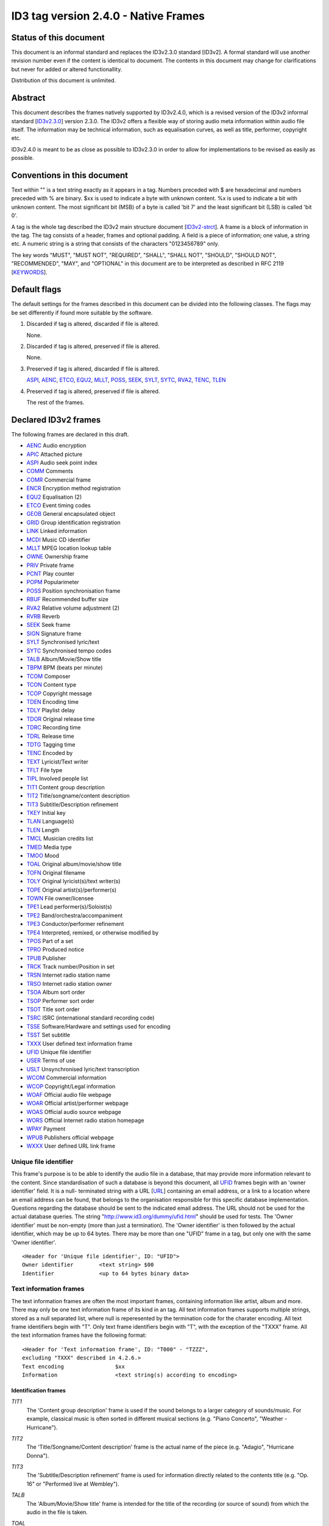 =====================================
ID3 tag version 2.4.0 - Native Frames
=====================================

Status of this document
-----------------------

This document is an informal standard and replaces the ID3v2.3.0 standard 
[ID3v2]. A formal standard will use another revision number even if the 
content is identical to document. The contents in this document may change 
for clarifications but never for added or altered functionallity.

Distribution of this document is unlimited.


Abstract
--------

This document describes the frames natively supported by ID3v2.4.0, which 
is a revised version of the ID3v2 informal standard [ID3v2.3.0_] version 
2.3.0. The ID3v2 offers a flexible way of storing audio meta information 
within audio file itself. The information may be technical information, 
such as equalisation curves, as well as title, performer, copyright etc.

ID3v2.4.0 is meant to be as close as possible to ID3v2.3.0 in order to 
allow for implementations to be revised as easily as possible.


Conventions in this document
----------------------------

Text within "" is a text string exactly as it appears in a tag. Numbers 
preceded with $ are hexadecimal and numbers preceded with % are binary. $xx 
is used to indicate a byte with unknown content. %x is used to indicate a 
bit with unknown content. The most significant bit (MSB) of a byte is 
called 'bit 7' and the least significant bit (LSB) is called 'bit 0'.

A tag is the whole tag described the ID3v2 main structure document 
[ID3v2-strct_]. A frame is a block of information in the tag. The tag 
consists of a header, frames and optional padding. A field is a piece of 
information; one value, a string etc. A numeric string is a string that 
consists of the characters "0123456789" only.

The key words "MUST", "MUST NOT", "REQUIRED", "SHALL", "SHALL NOT", 
"SHOULD", "SHOULD NOT", "RECOMMENDED",  "MAY", and "OPTIONAL" in this 
document are to be interpreted as described in RFC 2119 [KEYWORDS_].


Default flags
-------------

The default settings for the frames described in this document can be 
divided into the following classes. The flags may be set differently if 
found more suitable by the software.

1. Discarded if tag is altered, discarded if file is altered.

   None.

2. Discarded if tag is altered, preserved if file is altered.

   None.

3. Preserved if tag is altered, discarded if file is altered.

   ASPI_, AENC_, ETCO_, EQU2_, MLLT_, POSS_, SEEK_, SYLT_, SYTC_, RVA2_, 
   TENC_, TLEN_

4. Preserved if tag is altered, preserved if file is altered.

   The rest of the frames.


Declared ID3v2 frames
---------------------

The following frames are declared in this draft.

* AENC_ Audio encryption
* APIC_ Attached picture
* ASPI_ Audio seek point index

* COMM_ Comments
* COMR_ Commercial frame

* ENCR_ Encryption method registration
* EQU2_ Equalisation (2)
* ETCO_ Event timing codes

* GEOB_ General encapsulated object
* GRID_ Group identification registration

* LINK_ Linked information

* MCDI_ Music CD identifier
* MLLT_ MPEG location lookup table

* OWNE_ Ownership frame

* PRIV_ Private frame
* PCNT_ Play counter
* POPM_ Popularimeter
* POSS_ Position synchronisation frame

* RBUF_ Recommended buffer size
* RVA2_ Relative volume adjustment (2)
* RVRB_ Reverb

* SEEK_ Seek frame
* SIGN_ Signature frame
* SYLT_ Synchronised lyric/text
* SYTC_ Synchronised tempo codes


* TALB_ Album/Movie/Show title
* TBPM_ BPM (beats per minute)
* TCOM_ Composer
* TCON_ Content type
* TCOP_ Copyright message
* TDEN_ Encoding time
* TDLY_ Playlist delay
* TDOR_ Original release time
* TDRC_ Recording time
* TDRL_ Release time
* TDTG_ Tagging time
* TENC_ Encoded by
* TEXT_ Lyricist/Text writer
* TFLT_ File type
* TIPL_ Involved people list
* TIT1_ Content group description
* TIT2_ Title/songname/content description
* TIT3_ Subtitle/Description refinement
* TKEY_ Initial key
* TLAN_ Language(s)
* TLEN_ Length
* TMCL_ Musician credits list
* TMED_ Media type
* TMOO_ Mood
* TOAL_ Original album/movie/show title
* TOFN_ Original filename
* TOLY_ Original lyricist(s)/text writer(s)
* TOPE_ Original artist(s)/performer(s)
* TOWN_ File owner/licensee
* TPE1_ Lead performer(s)/Soloist(s)
* TPE2_ Band/orchestra/accompaniment
* TPE3_ Conductor/performer refinement
* TPE4_ Interpreted, remixed, or otherwise modified by
* TPOS_ Part of a set
* TPRO_ Produced notice
* TPUB_ Publisher
* TRCK_ Track number/Position in set
* TRSN_ Internet radio station name
* TRSO_ Internet radio station owner
* TSOA_ Album sort order
* TSOP_ Performer sort order
* TSOT_ Title sort order
* TSRC_ ISRC (international standard recording code)
* TSSE_ Software/Hardware and settings used for encoding
* TSST_ Set subtitle
* TXXX_ User defined text information frame

* UFID_ Unique file identifier
* USER_ Terms of use
* USLT_ Unsynchronised lyric/text transcription

* WCOM_ Commercial information
* WCOP_ Copyright/Legal information
* WOAF_ Official audio file webpage
* WOAR_ Official artist/performer webpage
* WOAS_ Official audio source webpage
* WORS_ Official Internet radio station homepage
* WPAY_ Payment
* WPUB_ Publishers official webpage
* WXXX_ User defined URL link frame


.. _UFID:

Unique file identifier
^^^^^^^^^^^^^^^^^^^^^^

This frame's purpose is to be able to identify the audio file in a 
database, that may provide more information relevant to the content. Since 
standardisation of such a database is beyond this document, all UFID_ frames 
begin with an 'owner identifier' field. It is a null- terminated string 
with a URL [URL_] containing an email address, or a link to a location where 
an email address can be found, that belongs to the organisation responsible 
for this specific database implementation. Questions regarding the database 
should be sent to the indicated email address. The URL should not be used 
for the actual database queries. The string 
"http://www.id3.org/dummy/ufid.html" should be used for tests. The 'Owner 
identifier' must be non-empty (more than just a termination). The 'Owner 
identifier' is then followed by the actual identifier, which may be up to 
64 bytes. There may be more than one "UFID" frame in a tag, but only one 
with the same 'Owner identifier'.

::

    <Header for 'Unique file identifier', ID: "UFID">
    Owner identifier        <text string> $00
    Identifier              <up to 64 bytes binary data>


Text information frames
^^^^^^^^^^^^^^^^^^^^^^^

The text information frames are often the most important frames, containing 
information like artist, album and more. There may only be one text 
information frame of its kind in an tag. All text information frames 
supports multiple strings, stored as a null separated list, where null is 
reperesented by the termination code for the charater encoding. All text 
frame identifiers begin with "T". Only text frame identifiers begin with 
"T", with the exception of the "TXXX" frame. All the text information 
frames have the following format::

    <Header for 'Text information frame', ID: "T000" - "TZZZ",
    excluding "TXXX" described in 4.2.6.>
    Text encoding                $xx
    Information                  <text string(s) according to encoding>


Identification frames
"""""""""""""""""""""

.. _TIT1:

*TIT1*
    The 'Content group description' frame is used if the sound belongs to
    a larger category of sounds/music. For example, classical music is
    often sorted in different musical sections (e.g. "Piano Concerto",
    "Weather - Hurricane").

.. _TIT2:

*TIT2*
    The 'Title/Songname/Content description' frame is the actual name of 
    the piece (e.g. "Adagio", "Hurricane Donna").

.. _TIT3:

*TIT3*
    The 'Subtitle/Description refinement' frame is used for information 
    directly related to the contents title (e.g. "Op. 16" or "Performed 
    live at Wembley").

.. _TALB:

*TALB*
    The 'Album/Movie/Show title' frame is intended for the title of the 
    recording (or source of sound) from which the audio in the file is taken.

.. _TOAL:

*TOAL*
    The 'Original album/movie/show title' frame is intended for the title 
    of the original recording (or source of sound), if for example the 
    music in the file should be a cover of a previously released song.

.. _TRCK:

*TRCK*
    The 'Track number/Position in set' frame is a numeric string containing 
    the order number of the audio-file on its original recording. This MAY 
    be extended with a "/" character and a numeric string containing the 
    total number of tracks/elements on the original recording. E.g. "4/9".

.. _TPOS:

*TPOS*
    The 'Part of a set' frame is a numeric string that describes which part 
    of a set the audio came from. This frame is used if the source 
    described in the "TALB" frame is divided into several mediums, e.g. a 
    double CD. The value MAY be extended with a "/" character and a numeric 
    string containing the total number of parts in the set. E.g. "1/2".

.. _TSST:

*TSST*
    The 'Set subtitle' frame is intended for the subtitle of the part of a 
    set this track belongs to.

.. _TSRC:

*TSRC*
    The 'ISRC' frame should contain the International Standard Recording 
    Code [ISRC_] (12 characters).


Involved persons frames
"""""""""""""""""""""""

.. _TPE1:

*TPE1*
    The 'Lead artist/Lead performer/Soloist/Performing group' is
    used for the main artist.

.. _TPE2:

*TPE2*
    The 'Band/Orchestra/Accompaniment' frame is used for additional 
    information about the performers in the recording.

.. _TPE3:

*TPE3*
    The 'Conductor' frame is used for the name of the conductor.

.. _TPE4:

*TPE4*
    The 'Interpreted, remixed, or otherwise modified by' frame contains 
    more information about the people behind a remix and similar 
    interpretations of another existing piece.

.. _TOPE:

*TOPE*
    The 'Original artist/performer' frame is intended for the performer of 
    the original recording, if for example the music in the file should be 
    a cover of a previously released song.

.. _TEXT:

*TEXT*
    The 'Lyricist/Text writer' frame is intended for the writer of the text 
    or lyrics in the recording.

.. _TOLY:

*TOLY*
    The 'Original lyricist/text writer' frame is intended for the text 
    writer of the original recording, if for example the music in the file 
    should be a cover of a previously released song.

.. _TCOM:

*TCOM*
    The 'Composer' frame is intended for the name of the composer.

.. _TMCL:

*TMCL*
    The 'Musician credits list' is intended as a mapping between 
    instruments and the musician that played it. Every odd field is an 
    instrument and every even is an artist or a comma delimited list of 
    artists.

.. _TIPL:

*TIPL*
    The 'Involved people list' is very similar to the musician credits 
    list, but maps between functions, like producer, and names.

.. _TENC:

*TENC*
    The 'Encoded by' frame contains the name of the person or organisation 
    that encoded the audio file. This field may contain a copyright 
    message, if the audio file also is copyrighted by the encoder.


Derived and subjective properties frames
""""""""""""""""""""""""""""""""""""""""

.. _TBPM:

*TBPM*
    The 'BPM' frame contains the number of beats per minute in the main 
    part of the audio. The BPM is an integer and represented as a numerical 
    string.

.. _TLEN:

*TLEN*
    The 'Length' frame contains the length of the audio file in 
    milliseconds, represented as a numeric string.

.. _TKEY:

*TKEY*
    The 'Initial key' frame contains the musical key in which the sound 
    starts. It is represented as a string with a maximum length of three 
    characters. The ground keys are represented with "A","B","C","D","E", 
    "F" and "G" and halfkeys represented with "b" and "#". Minor is 
    represented as "m", e.g. "Dbm" $00. Off key is represented with an "o" 
    only.

.. _TLAN:

*TLAN*
    The 'Language' frame should contain the languages of the text or lyrics 
    spoken or sung in the audio. The language is represented with three 
    characters according to ISO-639-2 [ISO-639-2_]. If more than one 
    language is used in the text their language codes should follow 
    according to the amount of their usage, e.g. "eng" $00 "sve" $00.

.. _TCON:

*TCON*
    The 'Content type', which ID3v1 was stored as a one byte numeric value 
    only, is now a string. You may use one or several of the ID3v1 types as 
    numerical strings, or, since the category list would be impossible to 
    maintain with accurate and up to date categories, define your own. 
    Example: "21" $00 "Eurodisco" $00

    You may also use any of the following keywords:
   
     | RX  Remix
     | CR  Cover

.. _TFLT:

*TFLT*
    The 'File type' frame indicates which type of audio this tag defines. 
    The following types and refinements are defined:

     | MIME   MIME type follows
     | MPG    MPEG Audio

        ====== ===========================
        /1     MPEG 1/2 layer I
        ------ ---------------------------
        /2     MPEG 1/2 layer II
        ------ ---------------------------
        /3     MPEG 1/2 layer III
        ------ ---------------------------
        /2.5   MPEG 2.5
        ------ ---------------------------
        /AAC   Advanced audio compression
        ====== ===========================

     | VQF    Transform-domain Weighted Interleave Vector Quantisation
     | PCM    Pulse Code Modulated audio

   but other types may be used, but not for these types though. This is
   used in a similar way to the predefined types in the "TMED_" frame,
   but without parentheses. If this frame is not present audio type is
   assumed to be "MPG".

.. _TMED:

*TMED*
    The 'Media type' frame describes from which media the sound originated. 
    This may be a text string or a reference to the predefined media types 
    found in the list below. Example: "VID/PAL/VHS" $00.

    DIG    Other digital media
      /A    Analogue transfer from media

    ANA    Other analogue media
      /WAC  Wax cylinder
      /8CA  8-track tape cassette

    CD     CD
      /A    Analogue transfer from media
      /DD   DDD
      /AD   ADD
      /AA   AAD

    LD     Laserdisc

    TT     Turntable records
      /33    33.33 rpm
      /45    45 rpm
      /71    71.29 rpm
      /76    76.59 rpm
      /78    78.26 rpm
      /80    80 rpm

    MD     MiniDisc
      /A    Analogue transfer from media

    DAT    DAT
      /A    Analogue transfer from media
      /1    standard, 48 kHz/16 bits, linear
      /2    mode 2, 32 kHz/16 bits, linear
      /3    mode 3, 32 kHz/12 bits, non-linear, low speed
      /4    mode 4, 32 kHz/12 bits, 4 channels
      /5    mode 5, 44.1 kHz/16 bits, linear
      /6    mode 6, 44.1 kHz/16 bits, 'wide track' play

    DCC    DCC
      /A    Analogue transfer from media

    DVD    DVD
      /A    Analogue transfer from media

    TV     Television
      /PAL    PAL
      /NTSC   NTSC
      /SECAM  SECAM

    VID    Video
      /PAL    PAL
      /NTSC   NTSC
      /SECAM  SECAM
      /VHS    VHS
      /SVHS   S-VHS
      /BETA   BETAMAX

    RAD    Radio
      /FM   FM
      /AM   AM
      /LW   LW
      /MW   MW

    TEL    Telephone
      /I    ISDN

    MC     MC (normal cassette)
      /4    4.75 cm/s (normal speed for a two sided cassette)
      /9    9.5 cm/s
      /I    Type I cassette (ferric/normal)
      /II   Type II cassette (chrome)
      /III  Type III cassette (ferric chrome)
      /IV   Type IV cassette (metal)

    REE    Reel
      /9    9.5 cm/s
      /19   19 cm/s
      /38   38 cm/s
      /76   76 cm/s
      /I    Type I cassette (ferric/normal)
      /II   Type II cassette (chrome)
      /III  Type III cassette (ferric chrome)
      /IV   Type IV cassette (metal)

.. _TMOO:

*TMOO*
    The 'Mood' frame is intended to reflect the mood of the audio with a
    few keywords, e.g. "Romantic" or "Sad".


Rights and license frames
"""""""""""""""""""""""""

.. _TCOP:

*TCOP*
    The 'Copyright message' frame, in which the string must begin with a 
    year and a space character (making five characters), is intended for 
    the copyright holder of the original sound, not the audio file itself. 
    The absence of this frame means only that the copyright information is 
    unavailable or has been removed, and must not be interpreted to mean 
    that the audio is public domain. Every time this field is displayed the 
    field must be preceded with "Copyright " (C) " ", where (C) is one 
    character showing a C in a circle.

.. _TPRO:

*TPRO*
    The 'Produced notice' frame, in which the string must begin with a year 
    and a space character (making five characters), is intended for the 
    production copyright holder of the original sound, not the audio file 
    itself. The absence of this frame means only that the production 
    copyright information is unavailable or has been removed, and must not 
    be interpreted to mean that the audio is public domain. Every time this 
    field is displayed the field must be preceded with "Produced " (P) " ", 
    where (P) is one character showing a P in a circle.

.. _TPUB:

*TPUB*
    The 'Publisher' frame simply contains the name of the label or publisher.

.. _TOWN:

*TOWN*
    The 'File owner/licensee' frame contains the name of the owner or 
    licensee of the file and it's contents.

.. _TRSN:

*TRSN*
    The 'Internet radio station name' frame contains the name of the 
    internet radio station from which the audio is streamed.

.. _TRSO:

*TRSO*
    The 'Internet radio station owner' frame contains the name of the owner 
    of the internet radio station from which the audio is streamed.

Other text frames
"""""""""""""""""

.. _TOFN:

*TOFN*
    The 'Original filename' frame contains the preferred filename for the 
    file, since some media doesn't allow the desired length of the 
    filename. The filename is case sensitive and includes its suffix.

.. _TDLY:

*TDLY*
    The 'Playlist delay' defines the numbers of milliseconds of silence 
    that should be inserted before this audio. The value zero indicates 
    that this is a part of a multifile audio track that should be played 
    continuously.

.. _TDEN:

*TDEN*
    The 'Encoding time' frame contains a timestamp describing when the 
    audio was encoded. Timestamp format is described in the ID3v2 structure 
    document [ID3v2-strct_].

.. _TDOR:

*TDOR*
    The 'Original release time' frame contains a timestamp describing when 
    the original recording of the audio was released. Timestamp format is 
    described in the ID3v2 structure document [ID3v2-strct_].

.. _TDRC:

*TDRC*
    The 'Recording time' frame contains a timestamp describing when the 
    audio was recorded. Timestamp format is described in the ID3v2 
    structure document [ID3v2-strct_].

.. _TDRL:

*TDRL*
    The 'Release time' frame contains a timestamp describing when the audio 
    was first released. Timestamp format is described in the ID3v2 
    structure document [ID3v2-strct_].

.. _TDTG:

*TDTG*
    The 'Tagging time' frame contains a timestamp describing then the audio 
    was tagged. Timestamp format is described in the ID3v2 structure 
    document [ID3v2-strct_].

.. _TSSE:

*TSSE*
    The 'Software/Hardware and settings used for encoding' frame includes 
    the used audio encoder and its settings when the file was encoded. 
    Hardware refers to hardware encoders, not the computer on which a 
    program was run.

.. _TSOA:

*TSOA*
    The 'Album sort order' frame defines a string which should be used 
    instead of the album name (TALB_) for sorting purposes. E.g. an album 
    named "A Soundtrack" might preferably be sorted as "Soundtrack".

.. _TSOP:

*TSOP*
    The 'Performer sort order' frame defines a string which should be used 
    instead of the performer (TPE2_) for sorting purposes.

.. _TSOT:

*TSOT*
    The 'Title sort order' frame defines a string which should be used 
    instead of the title (TIT2_) for sorting purposes.


.. _TXXX:

User defined text information frame
"""""""""""""""""""""""""""""""""""

This frame is intended for one-string text information concerning the audio 
file in a similar way to the other "T"-frames. The frame body consists of a 
description of the string, represented as a terminated string, followed by 
the actual string. There may be more than one "TXXX" frame in each tag, but 
only one with the same description.

::

    <Header for 'User defined text information frame', ID: "TXXX">
    Text encoding     $xx
    Description       <text string according to encoding> $00 (00)
    Value             <text string according to encoding>


URL link frames
^^^^^^^^^^^^^^^

With these frames dynamic data such as webpages with touring information, 
price information or plain ordinary news can be added to the tag. There may 
only be one URL [URL] link frame of its kind in an tag, except when stated 
otherwise in the frame description. If the text string is followed by a 
string termination, all the following information should be ignored and not 
be displayed. All URL link frame identifiers begins with "W". Only URL link 
frame identifiers begins with "W", except for "WXXX". All URL link frames 
have the following format::

    <Header for 'URL link frame', ID: "W000" - "WZZZ", excluding "WXXX"
    described in 4.3.2.>
    URL              <text string>


URL link frames - details
"""""""""""""""""""""""""

.. _WCOM:

*WCOM*
    The 'Commercial information' frame is a URL pointing at a webpage with 
    information such as where the album can be bought. There may be more 
    than one "WCOM" frame in a tag, but not with the same content.

.. _WCOP:

*WCOP*
    The 'Copyright/Legal information' frame is a URL pointing at a webpage 
    where the terms of use and ownership of the file is described.

.. _WOAF:

*WOAF*
    The 'Official audio file webpage' frame is a URL pointing at a file 
    specific webpage.

.. _WOAR:

*WOAR*
    The 'Official artist/performer webpage' frame is a URL pointing at the 
    artists official webpage. There may be more than one "WOAR" frame in a 
    tag if the audio contains more than one performer, but not with the 
    same content.

.. _WOAS:

*WOAS*
    The 'Official audio source webpage' frame is a URL pointing at the 
    official webpage for the source of the audio file, e.g. a movie.

.. _WORS:

*WORS*
    The 'Official Internet radio station homepage' contains a URL pointing 
    at the homepage of the internet radio station.

.. _WPAY:

*WPAY*
    The 'Payment' frame is a URL pointing at a webpage that will handle the 
    process of paying for this file.

.. _WPUB:

*WPUB*
    The 'Publishers official webpage' frame is a URL pointing at the 
    official webpage for the publisher.

.. _WXXX:

User defined URL link frame
"""""""""""""""""""""""""""

This frame is intended for URL [URL] links concerning the audio file in a 
similar way to the other "W"-frames. The frame body consists of a 
description of the string, represented as a terminated string, followed by 
the actual URL. The URL is always encoded with ISO-8859-1 [ISO-8859-1]. 
There may be more than one "WXXX" frame in each tag, but only one with the 
same description.

::

    <Header for 'User defined URL link frame', ID: "WXXX">
    Text encoding     $xx
    Description       <text string according to encoding> $00 (00)
    URL               <text string>


.. _MCDI:

Music CD identifier
^^^^^^^^^^^^^^^^^^^

This frame is intended for music that comes from a CD, so that the CD can 
be identified in databases such as the CDDB [CDDB]. The frame consists of a 
binary dump of the Table Of Contents, TOC, from the CD, which is a header 
of 4 bytes and then 8 bytes/track on the CD plus 8 bytes for the 'lead 
out', making a maximum of 804 bytes. The offset to the beginning of every 
track on the CD should be described with a four bytes absolute CD-frame 
address per track, and not with absolute time. When this frame is used the 
presence of a valid "TRCK" frame is REQUIRED, even if the CD's only got one 
track. It is recommended that this frame is always added to tags 
originating from CDs. There may only be one "MCDI" frame in each tag.

::

    <Header for 'Music CD identifier', ID: "MCDI">
    CD TOC                <binary data>


.. _ETCO:

Event timing codes
^^^^^^^^^^^^^^^^^^

This frame allows synchronisation with key events in the audio. The header is::

    <Header for 'Event timing codes', ID: "ETCO">
    Time stamp format    $xx

Where time stamp format is::

    $01  Absolute time, 32 bit sized, using MPEG [MPEG] frames as unit
    $02  Absolute time, 32 bit sized, using milliseconds as unit

Absolute time means that every stamp contains the time from the beginning 
of the file.

Followed by a list of key events in the following format::

    Type of event   $xx
    Time stamp      $xx (xx ...)

The 'Time stamp' is set to zero if directly at the beginning of the sound 
or after the previous event. All events MUST be sorted in chronological 
order. The type of event is as follows::

    $00  padding (has no meaning)
    $01  end of initial silence
    $02  intro start
    $03  main part start
    $04  outro start
    $05  outro end
    $06  verse start
    $07  refrain start
    $08  interlude start
    $09  theme start
    $0A  variation start
    $0B  key change
    $0C  time change
    $0D  momentary unwanted noise (Snap, Crackle & Pop)
    $0E  sustained noise
    $0F  sustained noise end
    $10  intro end
    $11  main part end
    $12  verse end
    $13  refrain end
    $14  theme end
    $15  profanity
    $16  profanity end

    $17-$DF  reserved for future use

    $E0-$EF  not predefined synch 0-F

    $F0-$FC  reserved for future use

    $FD  audio end (start of silence)
    $FE  audio file ends
    $FF  one more byte of events follows (all the following bytes with
         the value $FF have the same function)

Terminating the start events such as "intro start" is OPTIONAL. The 'Not 
predefined synch's ($E0-EF) are for user events. You might want to 
synchronise your music to something, like setting off an explosion 
on-stage, activating a screensaver etc.

There may only be one "ETCO" frame in each tag.


.. _MLLT:

MPEG location lookup table
^^^^^^^^^^^^^^^^^^^^^^^^^^

To increase performance and accuracy of jumps within a MPEG [MPEG] audio 
file, frames with time codes in different locations in the file might be 
useful. This ID3v2 frame includes references that the software can use to 
calculate positions in the file. After the frame header follows a 
descriptor of how much the 'frame counter' should be increased for every 
reference. If this value is two then the first reference points out the 
second frame, the 2nd reference the 4th frame, the 3rd reference the 6th 
frame etc. In a similar way the 'bytes between reference' and 'milliseconds 
between reference' points out bytes and milliseconds respectively.

Each reference consists of two parts; a certain number of bits, as defined 
in 'bits for bytes deviation', that describes the difference between what 
is said in 'bytes between reference' and the reality and a certain number 
of bits, as defined in 'bits for milliseconds deviation', that describes 
the difference between what is said in 'milliseconds between reference' and 
the reality. The number of bits in every reference, i.e. 'bits for bytes 
deviation'+'bits for milliseconds deviation', must be a multiple of four. 
There may only be one "MLLT" frame in each tag.

::

    <Header for 'Location lookup table', ID: "MLLT">
    MPEG frames between reference  $xx xx
    Bytes between reference        $xx xx xx
    Milliseconds between reference $xx xx xx
    Bits for bytes deviation       $xx
    Bits for milliseconds dev.     $xx

Then for every reference the following data is included;

::

    Deviation in bytes         %xxx....
    Deviation in milliseconds  %xxx....


.. _SYTC:

Synchronised tempo codes
^^^^^^^^^^^^^^^^^^^^^^^^

For a more accurate description of the tempo of a musical piece, this frame 
might be used. After the header follows one byte describing which time 
stamp format should be used. Then follows one or more tempo codes. Each 
tempo code consists of one tempo part and one time part. The tempo is in 
BPM described with one or two bytes. If the first byte has the value $FF, 
one more byte follows, which is added to the first giving a range from 2 - 
510 BPM, since $00 and $01 is reserved. $00 is used to describe a beat-free 
time period, which is not the same as a music-free time period. $01 is used 
to indicate one single beat-stroke followed by a beat-free period.

The tempo descriptor is followed by a time stamp. Every time the tempo in 
the music changes, a tempo descriptor may indicate this for the player. All 
tempo descriptors MUST be sorted in chronological order. The first 
beat-stroke in a time-period is at the same time as the beat description 
occurs. There may only be one "SYTC" frame in each tag.

::

    <Header for 'Synchronised tempo codes', ID: "SYTC">
    Time stamp format   $xx
    Tempo data          <binary data>

Where time stamp format is::

    $01  Absolute time, 32 bit sized, using MPEG [MPEG] frames as unit
    $02  Absolute time, 32 bit sized, using milliseconds as unit

Absolute time means that every stamp contains the time from the beginning 
of the file.


.. _USLT:

Unsynchronised lyrics/text transcription
^^^^^^^^^^^^^^^^^^^^^^^^^^^^^^^^^^^^^^^^

This frame contains the lyrics of the song or a text transcription of other 
vocal activities. The head includes an encoding descriptor and a content 
descriptor. The body consists of the actual text. The 'Content descriptor' 
is a terminated string. If no descriptor is entered, 'Content descriptor' 
is $00 (00) only. Newline characters are allowed in the text. There may be 
more than one 'Unsynchronised lyrics/text transcription' frame in each tag, 
but only one with the same language and content descriptor.

::

    <Header for 'Unsynchronised lyrics/text transcription', ID: "USLT">
    Text encoding        $xx
    Language             $xx xx xx
    Content descriptor   <text string according to encoding> $00 (00)
    Lyrics/text          <full text string according to encoding>


.. _SYLT:

Synchronised lyrics/text
^^^^^^^^^^^^^^^^^^^^^^^^

This is another way of incorporating the words, said or sung lyrics, in the 
audio file as text, this time, however, in sync with the audio. It might 
also be used to describing events e.g. occurring on a stage or on the 
screen in sync with the audio. The header includes a content descriptor, 
represented with as terminated text string. If no descriptor is entered, 
'Content descriptor' is $00 (00) only.

::

    <Header for 'Synchronised lyrics/text', ID: "SYLT">
    Text encoding        $xx
    Language             $xx xx xx
    Time stamp format    $xx
    Content type         $xx
    Content descriptor   <text string according to encoding> $00 (00)

Content type::

    $00 is other
    $01 is lyrics
    $02 is text transcription
    $03 is movement/part name (e.g. "Adagio")
    $04 is events (e.g. "Don Quijote enters the stage")
    $05 is chord (e.g. "Bb F Fsus")
    $06 is trivia/'pop up' information
    $07 is URLs to webpages
    $08 is URLs to images

Time stamp format::

    $01  Absolute time, 32 bit sized, using MPEG [MPEG] frames as unit
    $02  Absolute time, 32 bit sized, using milliseconds as unit

Absolute time means that every stamp contains the time from the beginning 
of the file.

The text that follows the frame header differs from that of the 
unsynchronised lyrics/text transcription in one major way. Each syllable 
(or whatever size of text is considered to be convenient by the encoder) is 
a null terminated string followed by a time stamp denoting where in the 
sound file it belongs. Each sync thus has the following structure::

    Terminated text to be synced (typically a syllable)
    Sync identifier (terminator to above string)   $00 (00)
    Time stamp                                     $xx (xx ...)

The 'time stamp' is set to zero or the whole sync is omitted if located 
directly at the beginning of the sound. All time stamps should be sorted in 
chronological order. The sync can be considered as a validator of the 
subsequent string.

Newline characters are allowed in all "SYLT" frames and MUST be used after 
every entry (name, event etc.) in a frame with the content type $03 - $04.

A few considerations regarding whitespace characters: Whitespace separating 
words should mark the beginning of a new word, thus occurring in front of 
the first syllable of a new word. This is also valid for new line 
characters. A syllable followed by a comma should not be broken apart with 
a sync (both the syllable and the comma should be before the sync).

An example: The "USLT" passage

::

     "Strangers in the night" $0A "Exchanging glances"

would be "SYLT" encoded as::

    "Strang" $00 xx xx "ers" $00 xx xx " in" $00 xx xx " the" $00 xx xx
    " night" $00 xx xx 0A "Ex" $00 xx xx "chang" $00 xx xx "ing" $00 xx
    xx "glan" $00 xx xx "ces" $00 xx xx

There may be more than one "SYLT" frame in each tag, but only one with the 
same language and content descriptor.


.. _COMM:

Comments
^^^^^^^^

This frame is intended for any kind of full text information that does not 
fit in any other frame. It consists of a frame header followed by encoding, 
language and content descriptors and is ended with the actual comment as a 
text string. Newline characters are allowed in the comment text string. 
There may be more than one comment frame in each tag, but only one with the 
same language and content descriptor.

::

    <Header for 'Comment', ID: "COMM">
    Text encoding          $xx
    Language               $xx xx xx
    Short content descrip. <text string according to encoding> $00 (00)
    The actual text        <full text string according to encoding>


.. _RVA2:

Relative volume adjustment (2)
^^^^^^^^^^^^^^^^^^^^^^^^^^^^^^

This is a more subjective frame than the previous ones. It allows the user 
to say how much he wants to increase/decrease the volume on each channel 
when the file is played. The purpose is to be able to align all files to a 
reference volume, so that you don't have to change the volume constantly. 
This frame may also be used to balance adjust the audio. The volume 
adjustment is encoded as a fixed point decibel value, 16 bit signed integer 
representing (adjustment*512), giving +/- 64 dB with a precision of 
0.001953125 dB. E.g. +2 dB is stored as $04 00 and -2 dB is $FC 00. There 
may be more than one "RVA2" frame in each tag, but only one with the same 
identification string.

::

    <Header for 'Relative volume adjustment (2)', ID: "RVA2">
    Identification          <text string> $00

The 'identification' string is used to identify the situation and/or device 
where this adjustment should apply. The following is then repeated for 
every channel

::

     Type of channel         $xx
     Volume adjustment       $xx xx
     Bits representing peak  $xx
     Peak volume             $xx (xx ...)


Type of channel::

    $00  Other
    $01  Master volume
    $02  Front right
    $03  Front left
    $04  Back right
    $05  Back left
    $06  Front centre
    $07  Back centre
    $08  Subwoofer

Bits representing peak can be any number between 0 and 255. 0 means that 
there is no peak volume field. The peak volume field is always padded to 
whole bytes, setting the most significant bits to zero.


.. _EQU2:

Equalisation (2)
^^^^^^^^^^^^^^^^

This is another subjective, alignment frame. It allows the user to 
predefine an equalisation curve within the audio file. There may be more 
than one "EQU2" frame in each tag, but only one with the same 
identification string.

::

    <Header of 'Equalisation (2)', ID: "EQU2">
    Interpolation method  $xx
    Identification        <text string> $00

The 'interpolation method' describes which method is preferred when an 
interpolation between the adjustment point that follows. The following 
methods are currently defined::

    $00  Band
         No interpolation is made. A jump from one adjustment level to
         another occurs in the middle between two adjustment points.
    $01  Linear
         Interpolation between adjustment points is linear.

The 'identification' string is used to identify the situation and/or device 
where this adjustment should apply. The following is then repeated for 
every adjustment point

::

    Frequency          $xx xx
    Volume adjustment  $xx xx

The frequency is stored in units of 1/2 Hz, giving it a range from 0 to 
32767 Hz.

The volume adjustment is encoded as a fixed point decibel value, 16 bit 
signed integer representing (adjustment*512), giving +/- 64 dB with a 
precision of 0.001953125 dB. E.g. +2 dB is stored as $04 00 and -2 dB is 
$FC 00.

Adjustment points should be ordered by frequency and one frequency should 
only be described once in the frame.

.. _RVRB:

Reverb
^^^^^^

Yet another subjective frame, with which you can adjust echoes of different 
kinds. Reverb left/right is the delay between every bounce in ms. Reverb 
bounces left/right is the number of bounces that should be made. $FF equals 
an infinite number of bounces. Feedback is the amount of volume that should 
be returned to the next echo bounce. $00 is 0%, $FF is 100%. If this value 
were $7F, there would be 50% volume reduction on the first bounce, 50% of 
that on the second and so on. Left to left means the sound from the left 
bounce to be played in the left speaker, while left to right means sound 
from the left bounce to be played in the right speaker.

'Premix left to right' is the amount of left sound to be mixed in the right 
before any reverb is applied, where $00 id 0% and $FF is 100%. 'Premix 
right to left' does the same thing, but right to left. Setting both premix 
to $FF would result in a mono output (if the reverb is applied symmetric). 
There may only be one "RVRB" frame in each tag.

::

    <Header for 'Reverb', ID: "RVRB">
    Reverb left (ms)                 $xx xx
    Reverb right (ms)                $xx xx
    Reverb bounces, left             $xx
    Reverb bounces, right            $xx
    Reverb feedback, left to left    $xx
    Reverb feedback, left to right   $xx
    Reverb feedback, right to right  $xx
    Reverb feedback, right to left   $xx
    Premix left to right             $xx
    Premix right to left             $xx

.. _APIC:

Attached picture
^^^^^^^^^^^^^^^^

This frame contains a picture directly related to the audio file. Image 
format is the MIME type and subtype [MIME_] for the image. In the event 
that the MIME media type name is omitted, "image/" will be implied. The 
"image/png" [PNG_] or "image/jpeg" [`JFIF`_] picture format should be 
used when interoperability is wanted. Description is a short description of 
the picture, represented as a terminated text string. There may be several 
pictures attached to one file, each in their individual "APIC" frame, but 
only one with the same content descriptor. There may only be one picture 
with the picture type declared as picture type $01 and $02 respectively. 
There is the possibility to put only a link to the image file by using the 
'MIME type' "-->" and having a complete URL [URL] instead of picture data. 
The use of linked files should however be used sparingly since there is the 
risk of separation of files.

::

    <Header for 'Attached picture', ID: "APIC">
    Text encoding      $xx
    MIME type          <text string> $00
    Picture type       $xx
    Description        <text string according to encoding> $00 (00)
    Picture data       <binary data>


Picture type::

    $00  Other
    $01  32x32 pixels 'file icon' (PNG only)
    $02  Other file icon
    $03  Cover (front)
    $04  Cover (back)
    $05  Leaflet page
    $06  Media (e.g. label side of CD)
    $07  Lead artist/lead performer/soloist
    $08  Artist/performer
    $09  Conductor
    $0A  Band/Orchestra
    $0B  Composer
    $0C  Lyricist/text writer
    $0D  Recording Location
    $0E  During recording
    $0F  During performance
    $10  Movie/video screen capture
    $11  A bright coloured fish
    $12  Illustration
    $13  Band/artist logotype
    $14  Publisher/Studio logotype

.. _GEOB:

General encapsulated object
^^^^^^^^^^^^^^^^^^^^^^^^^^^

In this frame any type of file can be encapsulated. After the header, 
'Frame size' and 'Encoding' follows 'MIME type' [MIME] represented as as a 
terminated string encoded with ISO 8859-1 [ISO-8859-1]. The filename is 
case sensitive and is encoded as 'Encoding'. Then follows a content 
description as terminated string, encoded as 'Encoding'. The last thing in 
the frame is the actual object. The first two strings may be omitted, 
leaving only their terminations. MIME type is always an ISO-8859-1 text 
string. There may be more than one "GEOB" frame in each tag, but only one 
with the same content descriptor.

::

    <Header for 'General encapsulated object', ID: "GEOB">
    Text encoding          $xx
    MIME type              <text string> $00
    Filename               <text string according to encoding> $00 (00)
    Content description    <text string according to encoding> $00 (00)
    Encapsulated object    <binary data>

.. _PCNT:

Play counter
^^^^^^^^^^^^

This is simply a counter of the number of times a file has been played. The 
value is increased by one every time the file begins to play. There may 
only be one "PCNT" frame in each tag. When the counter reaches all one's, 
one byte is inserted in front of the counter thus making the counter eight 
bits bigger.  The counter must be at least 32-bits long to begin with.

::

    <Header for 'Play counter', ID: "PCNT">
    Counter        $xx xx xx xx (xx ...)


.. _POPM:

Popularimeter
^^^^^^^^^^^^^

The purpose of this frame is to specify how good an audio file is. Many 
interesting applications could be found to this frame such as a playlist 
that features better audio files more often than others or it could be used 
to profile a person's taste and find other 'good' files by comparing 
people's profiles. The frame contains the email address to the user, one 
rating byte and a four byte play counter, intended to be increased with one 
for every time the file is played. The email is a terminated string. The 
rating is 1-255 where 1 is worst and 255 is best. 0 is unknown. If no 
personal counter is wanted it may be omitted. When the counter reaches all 
one's, one byte is inserted in front of the counter thus making the counter 
eight bits bigger in the same away as the play counter ("PCNT"). There may 
be more than one "POPM" frame in each tag, but only one with the same email 
address.

::

    <Header for 'Popularimeter', ID: "POPM">
    Email to user   <text string> $00
    Rating          $xx
    Counter         $xx xx xx xx (xx ...)


.. _RBUF:

Recommended buffer size
^^^^^^^^^^^^^^^^^^^^^^^

Sometimes the server from which an audio file is streamed is aware of 
transmission or coding problems resulting in interruptions in the audio 
stream. In these cases, the size of the buffer can be recommended by the 
server using this frame. If the 'embedded info flag' is true (1) then this 
indicates that an ID3 tag with the maximum size described in 'Buffer size' 
may occur in the audio stream. In such case the tag should reside between 
two MPEG [MPEG] frames, if the audio is MPEG encoded. If the position of 
the next tag is known, 'offset to next tag' may be used. The offset is 
calculated from the end of tag in which this frame resides to the first 
byte of the header in the next. This field may be omitted. Embedded tags 
are generally not recommended since this could render unpredictable 
behaviour from present software/hardware.

For applications like streaming audio it might be an idea to embed tags 
into the audio stream though. If the clients connects to individual 
connections like HTTP and there is a possibility to begin every 
transmission with a tag, then this tag should include a 'recommended buffer 
size' frame. If the client is connected to a arbitrary point in the stream, 
such as radio or multicast, then the 'recommended buffer size' frame SHOULD 
be included in every tag.

The 'Buffer size' should be kept to a minimum. There may only be one "RBUF" 
frame in each tag.

::

    <Header for 'Recommended buffer size', ID: "RBUF">
    Buffer size               $xx xx xx
    Embedded info flag        %0000000x
    Offset to next tag        $xx xx xx xx

.. _AENC:

Audio encryption
^^^^^^^^^^^^^^^^

This frame indicates if the actual audio stream is encrypted, and by whom. 
Since standardisation of such encryption scheme is beyond this document, 
all "AENC" frames begin with a terminated string with a URL containing an 
email address, or a link to a location where an email address can be found, 
that belongs to the organisation responsible for this specific encrypted 
audio file. Questions regarding the encrypted audio should be sent to the 
email address specified. If a $00 is found directly after the 'Frame size' 
and the audio file indeed is encrypted, the whole file may be considered 
useless.

After the 'Owner identifier', a pointer to an unencrypted part of the audio 
can be specified. The 'Preview start' and 'Preview length' is described in 
frames. If no part is unencrypted, these fields should be left zeroed. 
After the 'preview length' field follows optionally a data block required 
for decryption of the audio. There may be more than one "AENC" frames in a 
tag, but only one with the same 'Owner identifier'.

::

    <Header for 'Audio encryption', ID: "AENC">
    Owner identifier   <text string> $00
    Preview start      $xx xx
    Preview length     $xx xx
    Encryption info    <binary data>


.. _LINK:

Linked information
^^^^^^^^^^^^^^^^^^

To keep information duplication as low as possible this frame may be used 
to link information from another ID3v2 tag that might reside in another 
audio file or alone in a binary file. It is RECOMMENDED that this method is 
only used when the files are stored on a CD-ROM or other circumstances when 
the risk of file separation is low. The frame contains a frame identifier, 
which is the frame that should be linked into this tag, a URL [URL] field, 
where a reference to the file where the frame is given, and additional ID 
data, if needed. Data should be retrieved from the first tag found in the 
file to which this link points. There may be more than one "LINK" frame in 
a tag, but only one with the same contents. A linked frame is to be 
considered as part of the tag and has the same restrictions as if it was a 
physical part of the tag (i.e. only one "RVRB" frame allowed, whether it's 
linked or not).

::

    <Header for 'Linked information', ID: "LINK">
    Frame identifier        $xx xx xx xx
    URL                     <text string> $00
    ID and additional data  <text string(s)>

Frames that may be linked and need no additional data are "ASPI", "ETCO", 
"EQU2", "MCID", "MLLT", "OWNE", "RVA2", "RVRB", "SYTC", the text 
information frames and the URL link frames.

The "AENC", "APIC", "GEOB" and "TXXX" frames may be linked with the content 
descriptor as additional ID data.

The "USER" frame may be linked with the language field as additional ID data.

The "PRIV" frame may be linked with the owner identifier as additional ID 
data.

The "COMM", "SYLT" and "USLT" frames may be linked with three bytes of 
language descriptor directly followed by a content descriptor as additional 
ID data.


.. _POSS:

Position synchronisation frame
^^^^^^^^^^^^^^^^^^^^^^^^^^^^^^

This frame delivers information to the listener of how far into the
audio stream he picked up; in effect, it states the time offset from
the first frame in the stream. The frame layout is::

    <Head for 'Position synchronisation', ID: "POSS">
    Time stamp format         $xx
    Position                  $xx (xx ...)

Where time stamp format is::

    $01  Absolute time, 32 bit sized, using MPEG frames as unit
    $02  Absolute time, 32 bit sized, using milliseconds as unit

and position is where in the audio the listener starts to receive, i.e. the 
beginning of the next frame. If this frame is used in the beginning of a 
file the value is always 0. There may only be one "POSS" frame in each tag.


.. _USER:

Terms of use frame
^^^^^^^^^^^^^^^^^^

This frame contains a brief description of the terms of use and
ownership of the file. More detailed information concerning the legal
terms might be available through the "WCOP" frame. Newlines are
allowed in the text. There may be more than one 'Terms of use' frame
in a tag, but only one with the same 'Language'.

::

    <Header for 'Terms of use frame', ID: "USER">
    Text encoding        $xx
    Language             $xx xx xx
    The actual text      <text string according to encoding>


.. _OWNE:

Ownership frame
^^^^^^^^^^^^^^^

The ownership frame might be used as a reminder of a made transaction or, 
if signed, as proof. Note that the "USER" and "TOWN" frames are good to use 
in conjunction with this one. The frame begins, after the frame ID, size 
and encoding fields, with a 'price paid' field. The first three characters 
of this field contains the currency used for the transaction, encoded 
according to ISO 4217 [ISO-4217] alphabetic currency code. Concatenated to 
this is the actual price paid, as a numerical string using "." as the 
decimal separator. Next is an 8 character date string (YYYYMMDD) followed 
by a string with the name of the seller as the last field in the frame. 
There may only be one "OWNE" frame in a tag.

::

    <Header for 'Ownership frame', ID: "OWNE">
    Text encoding     $xx
    Price paid        <text string> $00
    Date of purch.    <text string>
    Seller            <text string according to encoding>


.. _COMR:

Commercial frame
^^^^^^^^^^^^^^^^

This frame enables several competing offers in the same tag by bundling all 
needed information. That makes this frame rather complex but it's an easier 
solution than if one tries to achieve the same result with several frames. 
The frame begins, after the frame ID, size and encoding fields, with a 
price string field. A price is constructed by one three character currency 
code, encoded according to ISO 4217 [ISO-4217] alphabetic currency code, 
followed by a numerical value where "." is used as decimal separator. In 
the price string several prices may be concatenated, separated by a "/" 
character, but there may only be one currency of each type.

The price string is followed by an 8 character date string in the format 
YYYYMMDD, describing for how long the price is valid. After that is a 
contact URL, with which the user can contact the seller, followed by a one 
byte 'received as' field. It describes how the audio is delivered when 
bought according to the following list::

    $00  Other
    $01  Standard CD album with other songs
    $02  Compressed audio on CD
    $03  File over the Internet
    $04  Stream over the Internet
    $05  As note sheets
    $06  As note sheets in a book with other sheets
    $07  Music on other media
    $08  Non-musical merchandise

Next follows a terminated string with the name of the seller followed by a 
terminated string with a short description of the product. The last thing 
is the ability to include a company logotype. The first of them is the 
'Picture MIME type' field containing information about which picture format 
is used. In the event that the MIME media type name is omitted, "image/" 
will be implied. Currently only "image/png" and "image/jpeg" are allowed. 
This format string is followed by the binary picture data. This two last 
fields may be omitted if no picture is attached. There may be more than one 
'commercial frame' in a tag, but no two may be identical.

::

    <Header for 'Commercial frame', ID: "COMR">
    Text encoding      $xx
    Price string       <text string> $00
    Valid until        <text string>
    Contact URL        <text string> $00
    Received as        $xx
    Name of seller     <text string according to encoding> $00 (00)
    Description        <text string according to encoding> $00 (00)
    Picture MIME type  <string> $00
    Seller logo        <binary data>


.. _ENCR:

Encryption method registration
^^^^^^^^^^^^^^^^^^^^^^^^^^^^^^

   To identify with which method a frame has been encrypted the
   encryption method must be registered in the tag with this frame. The
   'Owner identifier' is a null-terminated string with a URL [URL]
   containing an email address, or a link to a location where an email
   address can be found, that belongs to the organisation responsible
   for this specific encryption method. Questions regarding the
   encryption method should be sent to the indicated email address. The
   'Method symbol' contains a value that is associated with this method
   throughout the whole tag, in the range $80-F0. All other values are
   reserved. The 'Method symbol' may optionally be followed by
   encryption specific data. There may be several "ENCR" frames in a tag
   but only one containing the same symbol and only one containing the
   same owner identifier. The method must be used somewhere in the tag.
   See the description of the frame encryption flag in the ID3v2
   structure document [ID3v2-strct] for more information.

::

     <Header for 'Encryption method registration', ID: "ENCR">
     Owner identifier    <text string> $00
     Method symbol       $xx
     Encryption data     <binary data>


.. _GRID:

Group identification registration
^^^^^^^^^^^^^^^^^^^^^^^^^^^^^^^^^

   This frame enables grouping of otherwise unrelated frames. This can
   be used when some frames are to be signed. To identify which frames
   belongs to a set of frames a group identifier must be registered in
   the tag with this frame. The 'Owner identifier' is a null-terminated
   string with a URL [URL] containing an email address, or a link to a
   location where an email address can be found, that belongs to the
   organisation responsible for this grouping. Questions regarding the
   grouping should be sent to the indicated email address. The 'Group
   symbol' contains a value that associates the frame with this group
   throughout the whole tag, in the range $80-F0. All other values are
   reserved. The 'Group symbol' may optionally be followed by some group
   specific data, e.g. a digital signature. There may be several "GRID"
   frames in a tag but only one containing the same symbol and only one
   containing the same owner identifier. The group symbol must be used
   somewhere in the tag. See the description of the frame grouping flag
   in the ID3v2 structure document [ID3v2-strct] for more information.

::

     <Header for 'Group ID registration', ID: "GRID">
     Owner identifier      <text string> $00
     Group symbol          $xx
     Group dependent data  <binary data>


.. _PRIV:

Private frame
^^^^^^^^^^^^^

   This frame is used to contain information from a software producer
   that its program uses and does not fit into the other frames. The
   frame consists of an 'Owner identifier' string and the binary data.
   The 'Owner identifier' is a null-terminated string with a URL [URL]
   containing an email address, or a link to a location where an email
   address can be found, that belongs to the organisation responsible
   for the frame. Questions regarding the frame should be sent to the
   indicated email address. The tag may contain more than one "PRIV"
   frame but only with different contents.

::

     <Header for 'Private frame', ID: "PRIV">
     Owner identifier      <text string> $00
     The private data      <binary data>


.. _SIGN:

Signature frame
^^^^^^^^^^^^^^^

This frame enables a group of frames, grouped with the 'Group 
identification registration', to be signed. Although signatures can reside 
inside the registration frame, it might be desired to store the signature 
elsewhere, e.g. in watermarks. There may be more than one 'signature frame' 
in a tag, but no two may be identical.

::

    <Header for 'Signature frame', ID: "SIGN">
    Group symbol      $xx
    Signature         <binary data>


.. _SEEK:

Seek frame
^^^^^^^^^^

This frame indicates where other tags in a file/stream can be found. The 
'minimum offset to next tag' is calculated from the end of this tag to the 
beginning of the next. There may only be one 'seek frame' in a tag.

::

    <Header for 'Seek frame', ID: "SEEK">
    Minimum offset to next tag       $xx xx xx xx


.. _ASPI:

Audio seek point index
^^^^^^^^^^^^^^^^^^^^^^

Audio files with variable bit rates are intrinsically difficult to deal 
with in the case of seeking within the file. The ASPI frame makes seeking 
easier by providing a list a seek points within the audio file. The seek 
points are a fractional offset within the audio data, providing a starting 
point from which to find an appropriate point to start decoding. The 
presence of an ASPI frame requires the existence of a TLEN frame, 
indicating the duration of the file in milliseconds. There may only be one 
'audio seek point index' frame in a tag.

::

    <Header for 'Seek Point Index', ID: "ASPI">
    Indexed data start (S)         $xx xx xx xx
    Indexed data length (L)        $xx xx xx xx
    Number of index points (N)     $xx xx
    Bits per index point (b)       $xx

Then for every index point the following data is included;

::

    Fraction at index (Fi)          $xx (xx)

'Indexed data start' is a byte offset from the beginning of the file. 
'Indexed data length' is the byte length of the audio data being indexed. 
'Number of index points' is the number of index points, as the name 
implies. The recommended number is 100. 'Bits per index point' is 8 or 16, 
depending on the chosen precision. 8 bits works well for short files (less 
than 5 minutes of audio), while 16 bits is advantageous for long files. 
'Fraction at index' is the numerator of the fraction representing a 
relative position in the data. The denominator is 2 to the power of b.

Here are the algorithms to be used in the calculation. The known data must 
be the offset of the start of the indexed data (S), the offset of the end 
of the indexed data (E), the number of index points (N), the offset at 
index i (Oi). We calculate the fraction at index i (Fi).

Oi is the offset of the frame whose start is soonest after the point for 
which the time offset is (i/N * duration).

The frame data should be calculated as follows::

    Fi = Oi/L * 2^b    (rounded down to the nearest integer)

Offset calculation should be calculated as follows from data in the frame::

    Oi = (Fi/2^b)*L    (rounded up to the nearest integer)


Copyright
---------

Copyright (C) Martin Nilsson 2000. All Rights Reserved.

This document and translations of it may be copied and furnished to others, 
and derivative works that comment on or otherwise explain it or assist in 
its implementation may be prepared, copied, published and distributed, in 
whole or in part, without restriction of any kind, provided that a 
reference to this document is included on all such copies and derivative 
works. However, this document itself may not be modified in any way and 
reissued as the original document.

The limited permissions granted above are perpetual and will not be revoked.

This document and the information contained herein is provided on an "AS 
IS" basis and THE AUTHORS DISCLAIMS ALL WARRANTIES, EXPRESS OR IMPLIED, 
INCLUDING BUT NOT LIMITED TO ANY WARRANTY THAT THE USE OF THE INFORMATION 
HEREIN WILL NOT INFRINGE ANY RIGHTS OR ANY IMPLIED WARRANTIES OF 
MERCHANTABILITY OR FITNESS FOR A PARTICULAR PURPOSE.


References
----------

.. _CDDB:

**CDDB**
    `Compact Disc Data Base <http://www.cddb.com>`__

.. _ID3v2.3.0:

**ID3v2.3.0**
    Martin Nilsson, `ID3v2 informal standard 
    <http://www.id3.org/id3v2.3.0.txt>`__

.. _ID3v2-strct:

**ID3v2-strct**
    Martin Nilsson, `ID3 tag version 2.4.0 - Main Structure 
    <http//www.id3.org/id3v2.4.0-structure.txt>`__

.. _ISO-639-2:

**ISO-639-2**
    ISO/FDIS 639-2. Codes for the representation of names of languages, 
    Part 2: Alpha-3 code. Technical committee / subcommittee: TC 37 / SC 2

.. _ISO-4217:

**ISO-4217**
    ISO 4217:1995. Codes for the representation of currencies and funds. 
    Technical committee / subcommittee: TC 68

.. _ISO-8859-1:

**ISO-8859-1**
    ISO/IEC DIS 8859-1. 8-bit single-byte coded graphic character sets, 
    Part 1: Latin alphabet No. 1. Technical committee / subcommittee: JTC 1 
    / SC 2

.. _ISRC:

**ISRC**
    ISO 3901:1986 International Standard Recording Code (ISRC). Technical 
    committee / subcommittee: TC 46 / SC 9

.. _JFIF:

**JFIF**
    `JPEG File Interchange Format, version 1.02 
    <http://www.w3.org/Graphics/JPEG/jfif.txt>`__

.. _KEYWORDS:

**KEYWORDS**
    S. Bradner, `Key words for use in RFCs to Indicate Requirement Levels 
    <ftp://ftp.isi.edu/in-notes/rfc2119.txt>`__, RFC 2119, March 1997.

.. _MIME:

**MIME**
    Freed, N.  and N. Borenstein,  `Multipurpose Internet Mail
    Extensions (MIME) Part One: Format of Internet Message Bodies 
    <ftp://ftp.isi.edu/in-notes/rfc2045.txt>`__ RFC 2045, November 1996.

.. _MPEG:

**MPEG**
    ISO/IEC 11172-3:1993. Coding of moving pictures and associated audio 
    for digital storage media at up to about 1,5 Mbit/s, Part 3: Audio. 
    Technical committee / subcommittee: JTC 1 / SC 29

    and

    ISO/IEC 13818-3:1995 Generic coding of moving pictures and associated 
    audio information, Part 3: Audio. Technical committee / subcommittee: 
    JTC 1 / SC 29

    and

    ISO/IEC DIS 13818-3 Generic coding of moving pictures and associated 
    audio information, Part 3: Audio (Revision of ISO/IEC 13818-3:1995)

.. _PNG:

**PNG**
    `Portable Network Graphics, version 1.0 
    <http://www.w3.org/TR/REC-png-multi.html>`__

.. _URL:

**URL**
    T. Berners-Lee, L. Masinter & M. McCahill, `Uniform Resource Locators 
    (URL). <ftp://ftp.isi.edu/in-notes/rfc1738.txt>`__, RFC 1738, December 
    1994.

.. _ZLIB:

**ZLIB**
    P. Deutsch, Aladdin Enterprises & J-L. Gailly, `ZLIB Compressed Data 
    Format Specification version 3.3 
    <ftp://ftp.isi.edu/in-notes/rfc1950.txt>`__, RFC 1950, May 1996.


Appendix
--------


Appendix A - Genre List from ID3v1
^^^^^^^^^^^^^^^^^^^^^^^^^^^^^^^^^^

The following genres is defined in ID3v1

0. Blues
1. Classic Rock
2. Country
3. Dance
4. Disco
5. Funk
6. Grunge
7. Hip-Hop
8. Jazz
9. Metal
10. New Age
11. Oldies
12. Other
13. Pop
14. R&B
15. Rap
16. Reggae
17. Rock
18. Techno
19. Industrial
20. Alternative
21. Ska
22. Death Metal
23. Pranks
24. Soundtrack
25. Euro-Techno
26. Ambient
27. Trip-Hop
28. Vocal
29. Jazz+Funk
30. Fusion
31. Trance
32. Classical
33. Instrumental
34. Acid
35. House
36. Game
37. Sound Clip
38. Gospel
39. Noise
40. AlternRock
41. Bass
42. Soul
43. Punk
44. Space
45. Meditative
46. Instrumental Pop
47. Instrumental Rock
48. Ethnic
49. Gothic
50. Darkwave
51. Techno-Industrial
52. Electronic
53. Pop-Folk
54. Eurodance
55. Dream
56. Southern Rock
57. Comedy
58. Cult
59. Gangsta
60. Top 40
61. Christian Rap
62. Pop/Funk
63. Jungle
64. Native American
65. Cabaret
66. New Wave
67. Psychadelic
68. Rave
69. Showtunes
70. Trailer
71. Lo-Fi
72. Tribal
73. Acid Punk
74. Acid Jazz
75. Polka
76. Retro
77. Musical
78. Rock & Roll
79. Hard Rock


Author's Address
----------------

Written by

| Martin Nilsson
| Rydsvägen 246 C. 30
| SE-584 34 Linköping
| Sweden


Email: nilsson at id3.org
